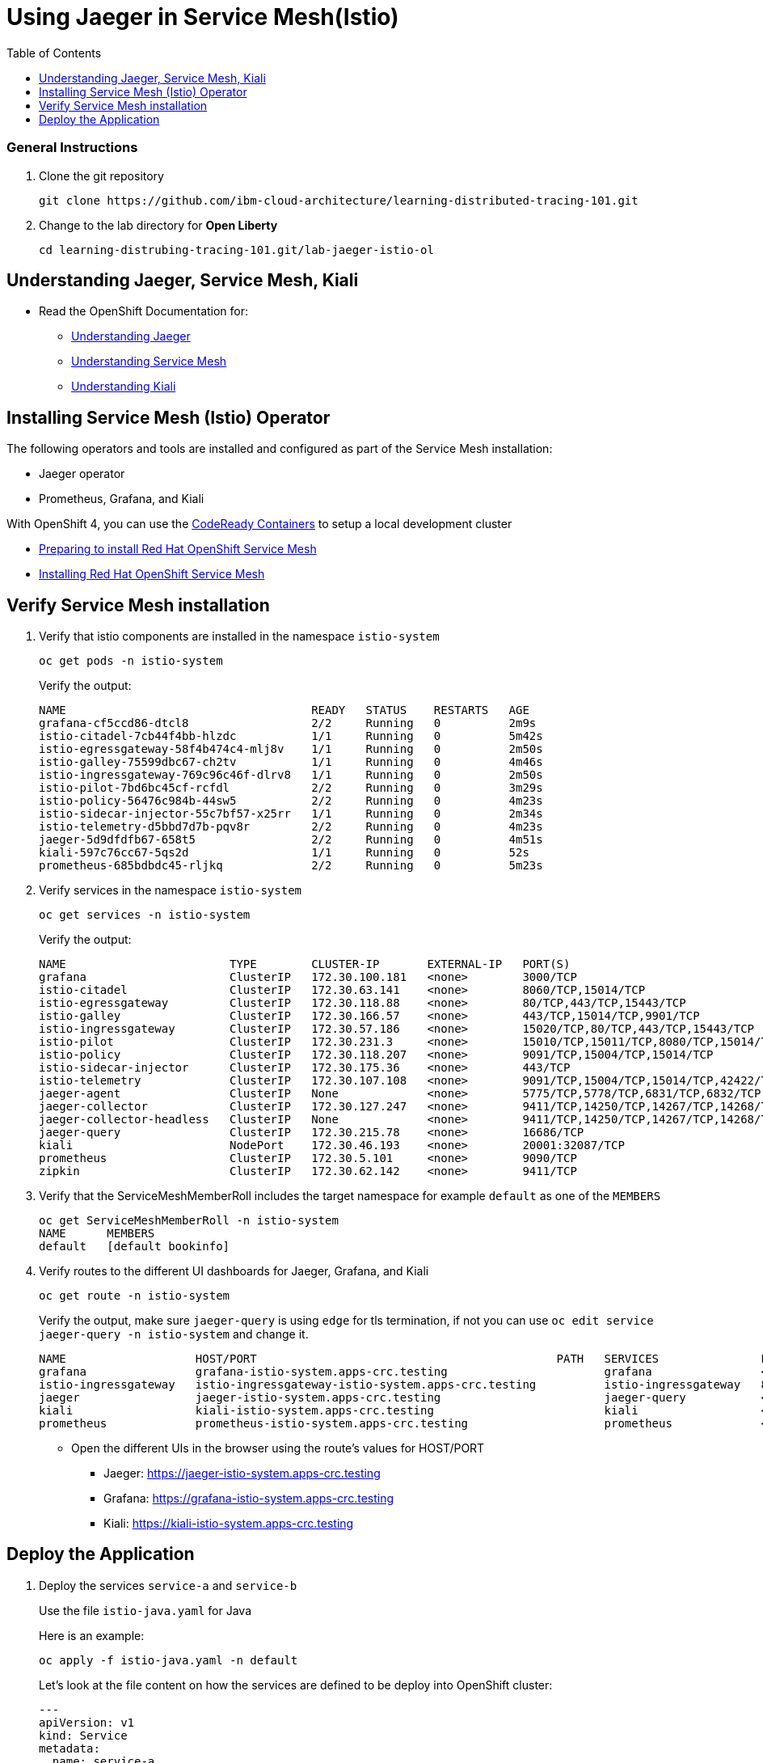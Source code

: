 = Using Jaeger in Service Mesh(Istio)
:imagesdir: images
:toc:

[discrete]
=== General Instructions

. Clone the git repository
+
[source, bash]
----
git clone https://github.com/ibm-cloud-architecture/learning-distributed-tracing-101.git
----

. Change to the lab directory for **Open Liberty**
+
[source, bash]
----
cd learning-distrubing-tracing-101.git/lab-jaeger-istio-ol
----

== Understanding Jaeger, Service Mesh, Kiali

* Read the OpenShift Documentation for:
** https://docs.openshift.com/container-platform/4.2/service_mesh/service_mesh_arch/ossm-jaeger.html[Understanding Jaeger]
** https://docs.openshift.com/container-platform/4.2/service_mesh/service_mesh_arch/understanding-ossm.html[Understanding Service Mesh]
** https://docs.openshift.com/container-platform/4.2/service_mesh/service_mesh_arch/ossm-kiali.html[Understanding Kiali]

== Installing Service Mesh (Istio) Operator

The following operators and tools are installed and configured as part of the Service Mesh installation:

* Jaeger operator 
* Prometheus, Grafana, and Kiali

With OpenShift 4, you can use the https://cloud.redhat.com/openshift/install/crc/installer-provisioned[CodeReady Containers] to setup a local development cluster 

* https://docs.openshift.com/container-platform/4.1/service_mesh/service_mesh_install/preparing-ossm-installation.html[Preparing to install Red Hat OpenShift Service Mesh]
* https://docs.openshift.com/container-platform/4.1/service_mesh/service_mesh_install/installing-ossm.html[Installing Red Hat OpenShift Service Mesh]

== Verify Service Mesh installation

. Verify that istio components are installed in the namespace `istio-system`
+
[source, bash]
----
oc get pods -n istio-system
----
+
Verify the output:
+
[source, bash]
----
NAME                                    READY   STATUS    RESTARTS   AGE
grafana-cf5ccd86-dtcl8                  2/2     Running   0          2m9s
istio-citadel-7cb44f4bb-hlzdc           1/1     Running   0          5m42s
istio-egressgateway-58f4b474c4-mlj8v    1/1     Running   0          2m50s
istio-galley-75599dbc67-ch2tv           1/1     Running   0          4m46s
istio-ingressgateway-769c96c46f-dlrv8   1/1     Running   0          2m50s
istio-pilot-7bd6bc45cf-rcfdl            2/2     Running   0          3m29s
istio-policy-56476c984b-44sw5           2/2     Running   0          4m23s
istio-sidecar-injector-55c7bf57-x25rr   1/1     Running   0          2m34s
istio-telemetry-d5bbd7d7b-pqv8r         2/2     Running   0          4m23s
jaeger-5d9dfdfb67-658t5                 2/2     Running   0          4m51s
kiali-597c76cc67-5qs2d                  1/1     Running   0          52s
prometheus-685bdbdc45-rljkq             2/2     Running   0          5m23s
----

. Verify services in the namespace `istio-system`
+
[source, bash]
----
oc get services -n istio-system
----
+
Verify the output:
+
[source, bash]
----
NAME                        TYPE        CLUSTER-IP       EXTERNAL-IP   PORT(S)                                  AGE
grafana                     ClusterIP   172.30.100.181   <none>        3000/TCP                                 21h
istio-citadel               ClusterIP   172.30.63.141    <none>        8060/TCP,15014/TCP                       21h
istio-egressgateway         ClusterIP   172.30.118.88    <none>        80/TCP,443/TCP,15443/TCP                 21h
istio-galley                ClusterIP   172.30.166.57    <none>        443/TCP,15014/TCP,9901/TCP               21h
istio-ingressgateway        ClusterIP   172.30.57.186    <none>        15020/TCP,80/TCP,443/TCP,15443/TCP       21h
istio-pilot                 ClusterIP   172.30.231.3     <none>        15010/TCP,15011/TCP,8080/TCP,15014/TCP   21h
istio-policy                ClusterIP   172.30.118.207   <none>        9091/TCP,15004/TCP,15014/TCP             21h
istio-sidecar-injector      ClusterIP   172.30.175.36    <none>        443/TCP                                  21h
istio-telemetry             ClusterIP   172.30.107.108   <none>        9091/TCP,15004/TCP,15014/TCP,42422/TCP   21h
jaeger-agent                ClusterIP   None             <none>        5775/TCP,5778/TCP,6831/TCP,6832/TCP      21h
jaeger-collector            ClusterIP   172.30.127.247   <none>        9411/TCP,14250/TCP,14267/TCP,14268/TCP   21h
jaeger-collector-headless   ClusterIP   None             <none>        9411/TCP,14250/TCP,14267/TCP,14268/TCP   21h
jaeger-query                ClusterIP   172.30.215.78    <none>        16686/TCP                                21h
kiali                       NodePort    172.30.46.193    <none>        20001:32087/TCP                          21h
prometheus                  ClusterIP   172.30.5.101     <none>        9090/TCP                                 21h
zipkin                      ClusterIP   172.30.62.142    <none>        9411/TCP                                 21h
----

. Verify that the ServiceMeshMemberRoll includes the target namespace for example `default` as one of the `MEMBERS`
+
[source, bash]
----
oc get ServiceMeshMemberRoll -n istio-system
NAME      MEMBERS
default   [default bookinfo]
----

. Verify routes to the different UI dashboards for Jaeger, Grafana, and Kiali
+
[source, bash]
----
oc get route -n istio-system
----
+
Verify the output, make sure `jaeger-query` is using `edge` for tls termination, if not you can use `oc edit service jaeger-query -n istio-system` and change it.
+
[source, bash]
----
NAME                   HOST/PORT                                            PATH   SERVICES               PORT    TERMINATION   WILDCARD
grafana                grafana-istio-system.apps-crc.testing                       grafana                <all>   reencrypt     None
istio-ingressgateway   istio-ingressgateway-istio-system.apps-crc.testing          istio-ingressgateway   8080                  None
jaeger                 jaeger-istio-system.apps-crc.testing                        jaeger-query           <all>   edge          None
kiali                  kiali-istio-system.apps-crc.testing                         kiali                  <all>   reencrypt     None
prometheus             prometheus-istio-system.apps-crc.testing                    prometheus             <all>   reencrypt     None
----
+
* Open the different UIs in the browser using the route's values for HOST/PORT
** Jaeger: https://jaeger-istio-system.apps-crc.testing
** Grafana: https://grafana-istio-system.apps-crc.testing
** Kiali: https://kiali-istio-system.apps-crc.testing

== Deploy the Application

. Deploy the services `service-a` and `service-b`
+
Use the file `istio-java.yaml` for Java
+
Here is an example:
+
[source, bash]
----
oc apply -f istio-java.yaml -n default
----
Let's look at the file content on how the services are defined to be deploy into OpenShift cluster:
+
[source, yaml]
----
---
apiVersion: v1
kind: Service
metadata:
  name: service-a
  labels:
    app: service-a
spec:
  ports:
    - port: 9080
      name: http
  selector:
    app: service-a
---
apiVersion: apps/v1
kind: Deployment
metadata:
  name: service-a
  labels:
    app: service-a
    version: v1
spec:
  replicas: 1
  selector:
    matchLabels:
      app: service-a
  template:
    metadata:
      labels:
        app: service-a
        version: v1
      annotations:
        sidecar.istio.io/inject: "true"
    spec:
      containers:
        - name: app
          image: nastacio/service-a-jee-istio
          #image: image-registry.openshift-image-registry.svc:5000/default/service-a-java-istio
          env:
            - name: JAEGER_ENDPOINT
              value: http://jaeger-collector.istio-system.svc:14268/api/traces
            - name: JAEGER_PROPAGATION
              value: b3
            - name: SERVICE_FORMATTER
              value: service-b
            - name: JAEGER_REPORTER_LOG_SPANS
              value: "true"
            - name: JAEGER_SAMPLER_TYPE
              value: const
            - name: JAEGER_SAMPLER_PARAM
              value: "1"
          imagePullPolicy: Always
          ports:
            - containerPort: 9080
---
apiVersion: v1
kind: Service
metadata:
  name: service-b
  labels:
    app: service-b
spec:
  ports:
    - port: 9081
      name: http
  selector:
    app: service-b
---
apiVersion: apps/v1
kind: Deployment
metadata:
  name: service-b
  labels:
    app: service-b
    version: v1
spec:
  replicas: 1
  selector:
    matchLabels:
      app: service-b
  template:
    metadata:
      labels:
        app: service-b
        version: v1
      annotations:
        sidecar.istio.io/inject: "true"
    spec:
      containers:
        - name: app
          image: nastacio/service-b-jee-istio
          #image: image-registry.openshift-image-registry.svc:5000/default/service-b-java-istio
          env:
            - name: JAEGER_ENDPOINT
              value: http://jaeger-collector.istio-system.svc:14268/api/traces
            - name: JAEGER_PROPAGATION
              value: b3
            - name: JAEGER_REPORTER_LOG_SPANS
              value: "true"
            - name: JAEGER_SAMPLER_TYPE
              value: const
            - name: JAEGER_SAMPLER_PARAM
              value: "1"
          imagePullPolicy: Always
          ports:
            - containerPort: 9081
----
+
In the yaml deployment manifest there are few items to point out:

* **Ports**
** The port for the container is specified in the service and the container in the deployment, for example `service-a` with port `9080` and `service-b` with port `9081`
* **Environment Variables**
** The variable `JAEGER_ENDPOINT` is specified to indicate to the Jaeger client library to send the traces using http to the jaeger collector service `http://jaeger-collector.istio-system.svc:14268/api/traces` that is deployed on the namespace `istio-system`. 
** The variable `SERVICE_FORMATTER` used by `service-a` to indicate the hostname of `service-b` that will use to format the hello message.
** The variable `JAEGER_PROPAGATION` is set to `b3` this is necessary because the Envoy proxy does not recognize Jaeger's default on-the-wire representation of the trace context, but it does recognize Zipkin's B3 headers. This configuration instructs the Jaeger tracer to use B3 headers instead of its default ones.
** The variable `JAEGER_REPORTER_LOG_SPANS` is set to "true". It instructs the JAeger reporter to log finished span IDs. The reporter may need to be given a Logger for this option to take effect.
** The variable `JAEGER_SAMPLER_TYPE` is set to `const`, which indicates the constant sampling pattern, as defined https://www.jaegertracing.io/docs/1.17/client-libraries/#sampling[here].
** The variable `JAEGER_SAMPLER_TYPE` is set to 1, which in combination with the constant sampling pattern, means 100% of the spans will be reported to the Jaeger backend.
* Istio has certain https://istio.io/docs/setup/additional-setup/requirements/[specific requirements] the ones we used in our yaml manifest are the following
** *Named service ports* 
*** The service port name value start with `http`
** **Deployment with app and version labels**
*** The Pod template should have the following labels defined `app` and `version`


. The `pom.xml` for each service contains the Jaeger client dependency, which can also handle the headers generated by the Istio Envoy proxy forwards, thus allowing for end to end propagation. The source code is available in their respective directories `service-a` and `service-b`, the dependency related to opentracing in the file `pom.xml` for the service looks like this:
+
[source, xml]
----
<dependency>
    <groupId>io.jaegertracing</groupId>
    <artifactId>jaeger-client</artifactId>
    <version>0.34.0</version>
</dependency>
----

. Deploy the Istio Gateway and VirtualService
+
[source, bash]
----
oc apply -f gateway.yaml -n default
----
+
Here is the content of `gateway.yaml`
+
[source, yaml]
----
apiVersion: networking.istio.io/v1alpha3
kind: Gateway
metadata:
  name: distributing-tracing-gateway
spec:
  selector:
    istio: ingressgateway # use istio default controller
  servers:
    - port:
        number: 80
        name: http
        protocol: HTTP
      hosts:
        - "*"
---
apiVersion: networking.istio.io/v1alpha3
kind: VirtualService
metadata:
  name: distributing-tracing
spec:
  hosts:
    - "*"
  gateways:
    - distributing-tracing-gateway
  http:
    - match:
        - uri:
            prefix: /sayHello
      route:
        - destination:
            host: service-a
            port:
              number: 9080
----

. Verify services are deployed and running:
+
[source, bash]
----
oc get all -l app=service-a -n default
oc get all -l app=service-b -n default
NAME                             READY     STATUS    RESTARTS   AGE
pod/service-a-74cd5c6496-nvllm   2/2       Running   0          6m7s
pod/service-b-674f96464b-hbmg7   2/2       Running   0          6m44s

NAME                TYPE        CLUSTER-IP     EXTERNAL-IP   PORT(S)    AGE
service/service-a   ClusterIP   172.30.44.43   <none>        9080/TCP   6m7s
service/service-b   ClusterIP   172.30.115.93   <none>        9081/TCP   6m45s

NAME                        READY     UP-TO-DATE   AVAILABLE   AGE
deployment.apps/service-a   1/1       1            1           6m7s
deployment.apps/service-b   1/1       1            1           6m44s
----
+
Notice that the under the `READY` column for pods, it shows that there are two (2/2) containers running, one of them is the istio side card proxy.

. Get the hostname for the Istio ingress gateway
+
[source, bash]
----
oc get route -n istio-system istio-ingressgateway 
NAME                   HOST/PORT                                            PATH   SERVICES               PORT   TERMINATION   WILDCARD
istio-ingressgateway   istio-ingressgateway-istio-system.apps-crc.testing          istio-ingressgateway   8080                 None
----

. Use curl or open a browser with the endpoint URL using the HOST/PORT of the route
+
[source, bash]
----
curl http://istio-ingressgateway-istio-system.apps-crc.testing/sayHello/Carlos
----
+
Notice in the output that the message was formatted by service-b
+
[source, bash]
----
Hello, from service-b Carlos!
----
+
From the result you can see that `service-a` calls `service-b` and replies back.

. In the Jaeger UI select `istio-ingressgateway` or `service-a` and click **Find Traces**
+
image::istio-java-jaeger-traces.png[]
+
You can see 7 Spans in a single trace starting from the `istio-ingressgateway` ending in `service-b.default`

. Click on one of the traces and expand the spans in the trace
+
image::istio-java-jaeger-spans.png[]
+
Check one of the labs xref:lab-jaeger-nodejs.adoc[Lab Jaeger - Node.js] or xref:lab-java-jaeger-java.adoc[Lab Jaeger - Java] for a more in depth lab for Opentracing with Jaeger.

. In the Kiali UI select Graph to see a topology view of the services, you can enable traffic animation under Display to see the flow of http requests
+
image::istio-java-kiali.png[]

. In the Grafana UI select the Dashboard *Istio Workload Dashboard* or *Istio Service Dashboard* to see monitoring and metrics data for your services
+
image::istio-java-grafana.png[]




